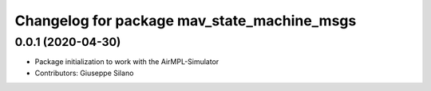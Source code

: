 ^^^^^^^^^^^^^^^^^^^^^^^^^^^^^^^^^^^^^^^^^^^^^^
Changelog for package mav_state_machine_msgs
^^^^^^^^^^^^^^^^^^^^^^^^^^^^^^^^^^^^^^^^^^^^^^

0.0.1 (2020-04-30)
------------------
* Package initialization to work with the AirMPL-Simulator
* Contributors: Giuseppe Silano

